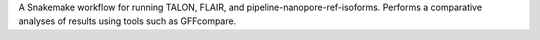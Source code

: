 A Snakemake workflow for running TALON, FLAIR, and pipeline-nanopore-ref-isoforms.
Performs a comparative analyses of results using tools such as GFFcompare.

